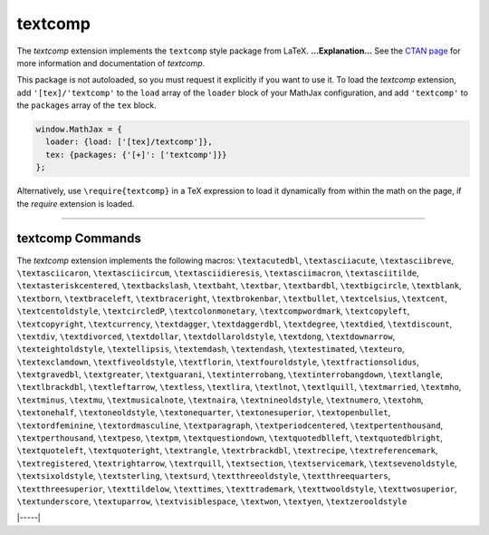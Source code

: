 .. _tex-textcomp:

########
textcomp
########


The `textcomp` extension implements the ``textcomp`` style package from LaTeX.
**...Explanation...**
See the `CTAN page <https://www.ctan.org/pkg/textcomp>`__
for more information and documentation of `textcomp`.

This package is not autoloaded, so you must request it explicitly if you want to use it.
To load the `textcomp` extension, add ``'[tex]/'textcomp'`` to the ``load`` array of the ``loader`` block of your
MathJax configuration, and add ``'textcomp'`` to the ``packages`` array of the ``tex`` block.


.. code-block:: javascript

   window.MathJax = {
     loader: {load: ['[tex]/textcomp']},
     tex: {packages: {'[+]': ['textcomp']}}
   };



Alternatively, use ``\require{textcomp}`` in a TeX expression to load it
dynamically from within the math on the page, if the `require`
extension is loaded.

-----


.. _tex-textcomp-commands:


textcomp Commands
-----------------

The `textcomp` extension implements the following macros:
``\textacutedbl``, ``\textasciiacute``, ``\textasciibreve``, ``\textasciicaron``, ``\textasciicircum``, ``\textasciidieresis``, ``\textasciimacron``, ``\textasciitilde``, ``\textasteriskcentered``, ``\textbackslash``, ``\textbaht``, ``\textbar``, ``\textbardbl``, ``\textbigcircle``, ``\textblank``, ``\textborn``, ``\textbraceleft``, ``\textbraceright``, ``\textbrokenbar``, ``\textbullet``, ``\textcelsius``, ``\textcent``, ``\textcentoldstyle``, ``\textcircledP``, ``\textcolonmonetary``, ``\textcompwordmark``, ``\textcopyleft``, ``\textcopyright``, ``\textcurrency``, ``\textdagger``, ``\textdaggerdbl``, ``\textdegree``, ``\textdied``, ``\textdiscount``, ``\textdiv``, ``\textdivorced``, ``\textdollar``, ``\textdollaroldstyle``, ``\textdong``, ``\textdownarrow``, ``\texteightoldstyle``, ``\textellipsis``, ``\textemdash``, ``\textendash``, ``\textestimated``, ``\texteuro``, ``\textexclamdown``, ``\textfiveoldstyle``, ``\textflorin``, ``\textfouroldstyle``, ``\textfractionsolidus``, ``\textgravedbl``, ``\textgreater``, ``\textguarani``, ``\textinterrobang``, ``\textinterrobangdown``, ``\textlangle``, ``\textlbrackdbl``, ``\textleftarrow``, ``\textless``, ``\textlira``, ``\textlnot``, ``\textlquill``, ``\textmarried``, ``\textmho``, ``\textminus``, ``\textmu``, ``\textmusicalnote``, ``\textnaira``, ``\textnineoldstyle``, ``\textnumero``, ``\textohm``, ``\textonehalf``, ``\textoneoldstyle``, ``\textonequarter``, ``\textonesuperior``, ``\textopenbullet``, ``\textordfeminine``, ``\textordmasculine``, ``\textparagraph``, ``\textperiodcentered``, ``\textpertenthousand``, ``\textperthousand``, ``\textpeso``, ``\textpm``, ``\textquestiondown``, ``\textquotedblleft``, ``\textquotedblright``, ``\textquoteleft``, ``\textquoteright``, ``\textrangle``, ``\textrbrackdbl``, ``\textrecipe``, ``\textreferencemark``, ``\textregistered``, ``\textrightarrow``, ``\textrquill``, ``\textsection``, ``\textservicemark``, ``\textsevenoldstyle``, ``\textsixoldstyle``, ``\textsterling``, ``\textsurd``, ``\textthreeoldstyle``, ``\textthreequarters``, ``\textthreesuperior``, ``\texttildelow``, ``\texttimes``, ``\texttrademark``, ``\texttwooldstyle``, ``\texttwosuperior``, ``\textunderscore``, ``\textuparrow``, ``\textvisiblespace``, ``\textwon``, ``\textyen``, ``\textzerooldstyle``


|-----|